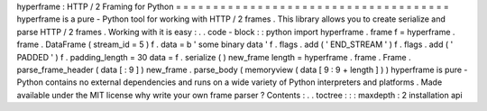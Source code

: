 hyperframe
:
HTTP
/
2
Framing
for
Python
=
=
=
=
=
=
=
=
=
=
=
=
=
=
=
=
=
=
=
=
=
=
=
=
=
=
=
=
=
=
=
=
=
=
=
=
=
hyperframe
is
a
pure
-
Python
tool
for
working
with
HTTP
/
2
frames
.
This
library
allows
you
to
create
serialize
and
parse
HTTP
/
2
frames
.
Working
with
it
is
easy
:
.
.
code
-
block
:
:
python
import
hyperframe
.
frame
f
=
hyperframe
.
frame
.
DataFrame
(
stream_id
=
5
)
f
.
data
=
b
'
some
binary
data
'
f
.
flags
.
add
(
'
END_STREAM
'
)
f
.
flags
.
add
(
'
PADDED
'
)
f
.
padding_length
=
30
data
=
f
.
serialize
(
)
new_frame
length
=
hyperframe
.
frame
.
Frame
.
parse_frame_header
(
data
[
:
9
]
)
new_frame
.
parse_body
(
memoryview
(
data
[
9
:
9
+
length
]
)
)
hyperframe
is
pure
-
Python
contains
no
external
dependencies
and
runs
on
a
wide
variety
of
Python
interpreters
and
platforms
.
Made
available
under
the
MIT
license
why
write
your
own
frame
parser
?
Contents
:
.
.
toctree
:
:
:
maxdepth
:
2
installation
api
